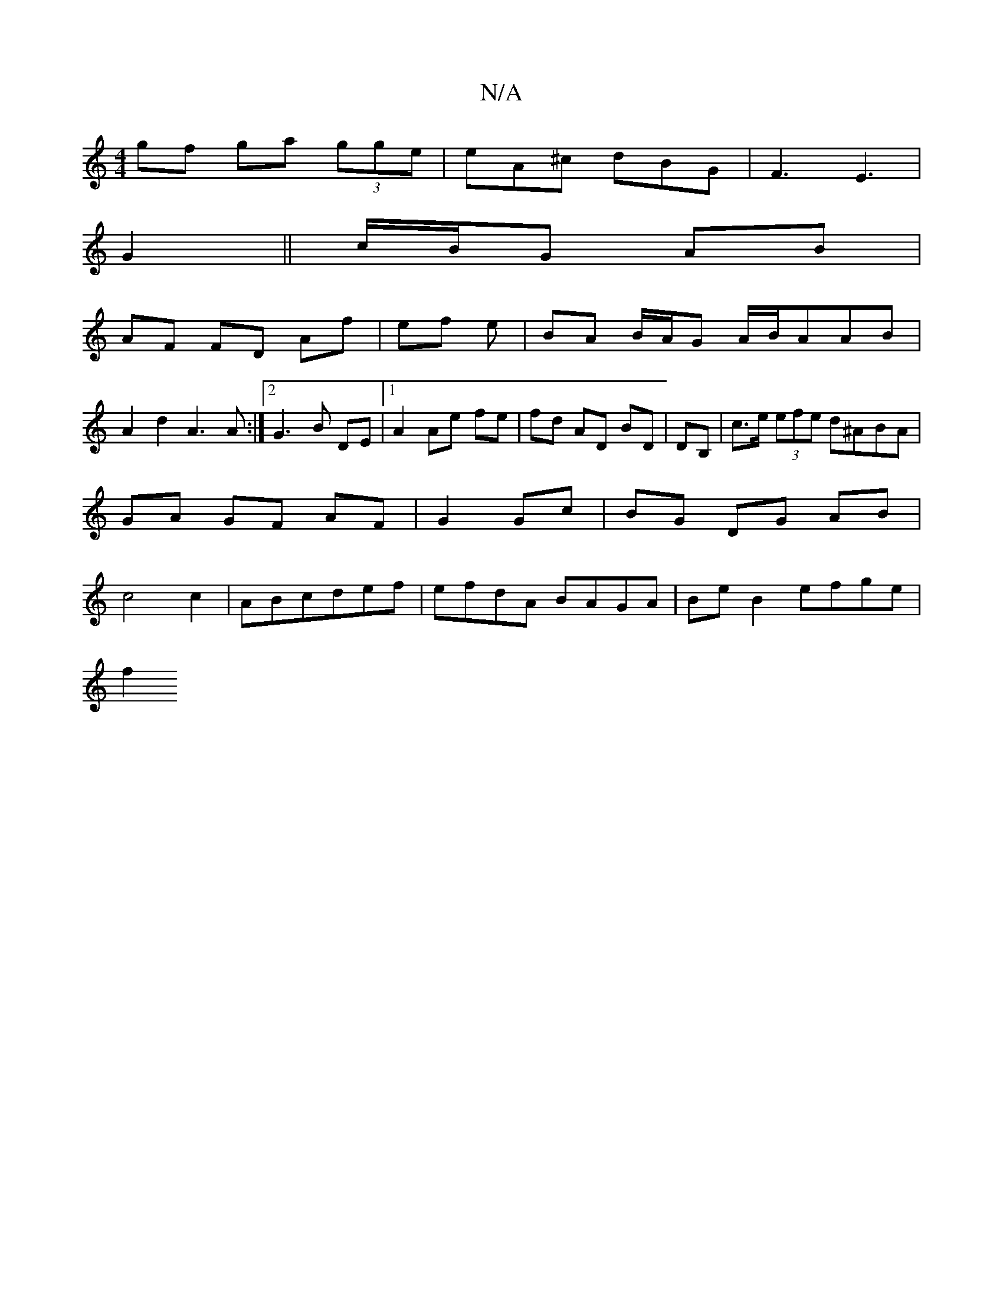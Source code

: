 X:1
T:N/A
M:4/4
R:N/A
K:Cmajor
 gf ga (3gge|eA^c dBG|F3 E3|
G2 ||c/B/G AB |
AF FD Af|ef e|BA B/A/G A/B/AAB |
A2d2 A3A:|2 G3B DE|1 A2 Ae fe| fd AD BD|DB,|c>e (3efe d^ABA|GA GF AF|G2 Gc|BG DG AB|c4 c2|ABcdef|efdA BAGA|BeB2 efge|
f2 ^